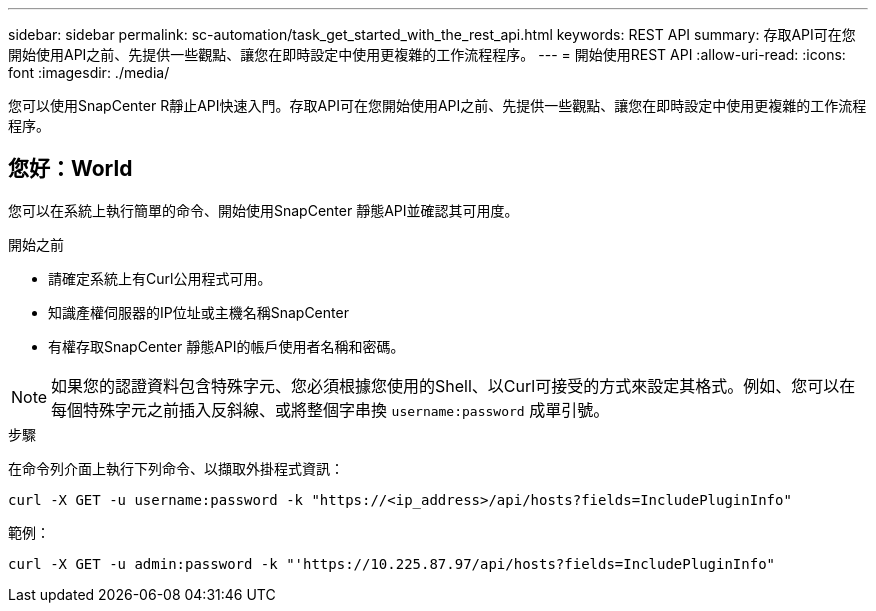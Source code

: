 ---
sidebar: sidebar 
permalink: sc-automation/task_get_started_with_the_rest_api.html 
keywords: REST API 
summary: 存取API可在您開始使用API之前、先提供一些觀點、讓您在即時設定中使用更複雜的工作流程程序。 
---
= 開始使用REST API
:allow-uri-read: 
:icons: font
:imagesdir: ./media/


[role="lead"]
您可以使用SnapCenter R靜止API快速入門。存取API可在您開始使用API之前、先提供一些觀點、讓您在即時設定中使用更複雜的工作流程程序。



== 您好：World

您可以在系統上執行簡單的命令、開始使用SnapCenter 靜態API並確認其可用度。

.開始之前
* 請確定系統上有Curl公用程式可用。
* 知識產權伺服器的IP位址或主機名稱SnapCenter
* 有權存取SnapCenter 靜態API的帳戶使用者名稱和密碼。



NOTE: 如果您的認證資料包含特殊字元、您必須根據您使用的Shell、以Curl可接受的方式來設定其格式。例如、您可以在每個特殊字元之前插入反斜線、或將整個字串換 `username:password` 成單引號。

.步驟
在命令列介面上執行下列命令、以擷取外掛程式資訊：

`curl -X GET -u username:password -k "https://<ip_address>/api/hosts?fields=IncludePluginInfo"`

範例：

`curl -X GET -u admin:password -k "'https://10.225.87.97/api/hosts?fields=IncludePluginInfo"`
